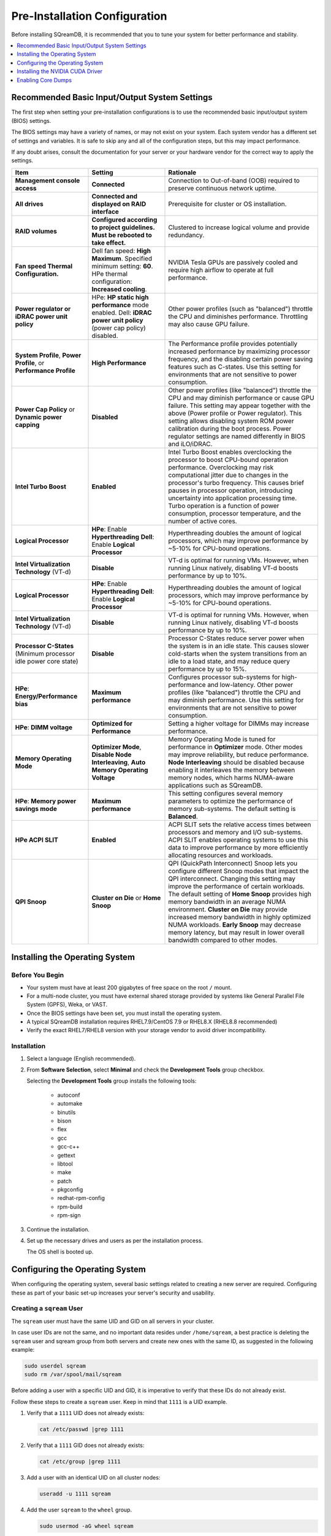 .. _recommended_pre-installation_configurations:

*********************************************
Pre-Installation Configuration
*********************************************

Before installing SQreamDB, it is recommended that you to tune your system for better performance and stability.

.. contents:: 
   :local:
   :depth: 1

Recommended Basic Input/Output System Settings
===============================================

The first step when setting your pre-installation configurations is to use the recommended basic input/output system (BIOS) settings.

The BIOS settings may have a variety of names, or may not exist on your system. Each system vendor has a different set of settings and variables. It is safe to skip any and all of the configuration steps, but this may impact performance.

If any doubt arises, consult the documentation for your server or your hardware vendor for the correct way to apply the settings.

.. list-table::
   :widths: 25 25 50
   :header-rows: 1
   
   * - Item
     - Setting
     - Rationale
   * - **Management console access**
     - **Connected**
     - Connection to Out-of-band (OOB) required to preserve continuous network uptime.
   * - **All drives**
     - **Connected and displayed on RAID interface**
     - Prerequisite for cluster or OS installation.
   * - **RAID volumes**
     - **Configured according to project guidelines. Must be rebooted to take effect.**
     - Clustered to increase logical volume and provide redundancy.
   * - **Fan speed Thermal Configuration.**
     - Dell fan speed: **High Maximum**. Specified minimum setting: **60**. HPe thermal configuration: **Increased cooling**.
     - NVIDIA Tesla GPUs are passively cooled and require high airflow to operate at full performance.
   * - **Power regulator or iDRAC power unit policy**   
     - HPe: **HP static high performance** mode enabled. Dell: **iDRAC power unit policy** (power cap policy) disabled.
     - Other power profiles (such as "balanced") throttle the CPU and diminishes performance. Throttling may also cause GPU failure.   
   * - **System Profile**, **Power Profile**, or **Performance Profile**
     - **High Performance**
     - The Performance profile provides potentially increased performance by maximizing processor frequency, and the disabling certain power saving features such as C-states. Use this setting for environments that are not sensitive to power consumption.
   * - **Power Cap Policy** or **Dynamic power capping**
     - **Disabled**
     - Other power profiles (like "balanced") throttle the CPU and may diminish performance or cause GPU failure. This setting may appear together with the above (Power profile or Power regulator). This setting allows disabling system ROM power calibration during the boot process. Power regulator settings are named differently in BIOS and iLO/iDRAC.
   * - **Intel Turbo Boost**
     - **Enabled**
     - Intel Turbo Boost enables overclocking the processor to boost CPU-bound operation performance. Overclocking may risk computational jitter due to changes in the processor's turbo frequency. This causes brief pauses in processor operation, introducing uncertainty into application processing time. Turbo operation is a function of power consumption, processor temperature, and the number of active cores.
   * - **Logical Processor**
     - **HPe**: Enable **Hyperthreading** **Dell**: Enable **Logical Processor**
     - Hyperthreading doubles the amount of logical processors, which may improve performance by ~5-10% for CPU-bound operations.	 	 
   * - **Intel Virtualization Technology** (VT-d)
     - **Disable**
     - VT-d is optimal for running VMs. However, when running Linux natively, disabling VT-d boosts performance by up to 10%.	 
   * - **Logical Processor**
     - **HPe**: Enable **Hyperthreading** **Dell**: Enable **Logical Processor**
     - Hyperthreading doubles the amount of logical processors, which may improve performance by ~5-10% for CPU-bound operations.	 	 
   * - **Intel Virtualization Technology** (VT-d)
     - **Disable**
     - VT-d is optimal for running VMs. However, when running Linux natively, disabling VT-d boosts performance by up to 10%.	  
   * - **Processor C-States** (Minimum processor idle power core state)
     - **Disable** 
     - Processor C-States reduce server power when the system is in an idle state. This causes slower cold-starts when the system transitions from an idle to a load state, and may reduce query performance by up to 15%.	 	 
   * - **HPe**: **Energy/Performance bias**
     - **Maximum performance**
     - Configures processor sub-systems for high-performance and low-latency. Other power profiles (like "balanced") throttle the CPU and may diminish performance. Use this setting for environments that are not sensitive to power consumption.		 
   * - **HPe**: **DIMM voltage**
     - **Optimized for Performance**
     - Setting a higher voltage for DIMMs may increase performance.		 
   * - **Memory Operating Mode**
     - **Optimizer Mode**, **Disable Node Interleaving**, **Auto Memory Operating Voltage**
     - Memory Operating Mode is tuned for performance in **Optimizer** mode. Other modes may improve reliability, but reduce performance. **Node Interleaving** should be disabled because enabling it interleaves the memory between memory nodes, which harms NUMA-aware applications such as SQreamDB.	 
   * - **HPe**: **Memory power savings mode**
     - **Maximum performance**
     - This setting configures several memory parameters to optimize the performance of memory sub-systems. The default setting is **Balanced**.	 
   * - **HPe ACPI SLIT**
     - **Enabled**
     - ACPI SLIT sets the relative access times between processors and memory and I/O sub-systems. ACPI SLIT enables operating systems to use this data to improve performance by more efficiently allocating resources and workloads.	 
   * - **QPI Snoop**
     - **Cluster on Die** or **Home Snoop**
     - QPI (QuickPath Interconnect) Snoop lets you configure different Snoop modes that impact the QPI interconnect. Changing this setting may improve the performance of certain workloads. The default setting of **Home Snoop** provides high memory bandwidth in an average NUMA environment. **Cluster on Die** may provide increased memory bandwidth in highly optimized NUMA workloads. **Early Snoop** may decrease memory latency, but may result in lower overall bandwidth compared to other modes.
	 
Installing the Operating System
================================ 

Before You Begin
-------------------

* Your system must have at least 200 gigabytes of free space on the root ``/`` mount.

* For a multi-node cluster, you must have external shared storage provided by systems like General Parallel File System (GPFS), Weka, or VAST.

* Once the BIOS settings have been set, you must install the operating system.

* A typical SQreamDB installation requires RHEL7.9/CentOS 7.9 or RHEL8.X (RHEL8.8 recommended)

* Verify the exact RHEL7/RHEL8 version with your storage vendor to avoid driver incompatibility.

Installation
----------------

#. Select a language (English recommended).
#. From **Software Selection**, select **Minimal** and check the **Development Tools** group checkbox.

   Selecting the **Development Tools** group installs the following tools:

	* autoconf
	* automake
	* binutils
	* bison
	* flex
	* gcc
	* gcc-c++
	* gettext
	* libtool
	* make
	* patch
	* pkgconfig
	* redhat-rpm-config
	* rpm-build
	* rpm-sign

#. Continue the installation.
#. Set up the necessary drives and users as per the installation process.

   The OS shell is booted up.

Configuring the Operating System
==================================

When configuring the operating system, several basic settings related to creating a new server are required. Configuring these as part of your basic set-up increases your server's security and usability.

Creating a ``sqream`` User
----------------------------

The ``sqream`` user must have the same UID and GID on all servers in your cluster.

In case user IDs are not the same, and no important data resides under ``/home/sqream``, a best practice is deleting the ``sqream`` user and sqream group from both servers and create new ones with the same ID, as suggested in the following example:

.. code-block:: console

	sudo userdel sqream
	sudo rm /var/spool/mail/sqream
   
Before adding a user with a specific UID and GID, it is imperative to verify that these IDs do not already exist.

Follow these steps to create a ``sqream`` user. Keep in mind that ``1111`` is a UID example.
   
1. Verify that a ``1111`` UID does not already exists:  
   
   .. code-block:: console
   
      cat /etc/passwd |grep 1111
	  
2. Verify that a ``1111`` GID does not already exists:  
   
   .. code-block:: console
   
      cat /etc/group |grep 1111
   
3. Add a user with an identical UID on all cluster nodes:

   .. code-block:: console

      useradd -u 1111 sqream
   
4. Add the user ``sqream`` to the ``wheel`` group.

   .. code-block:: console

      sudo usermod -aG wheel sqream
   
   You can remove the ``sqream`` user from the ``wheel`` group when the installation and configuration are complete:

   .. code-block:: console

      passwd sqream
   
5. Log out and log back in as ``sqream``.

.. note:: If you deleted the ``sqream`` user and recreated it with different ID, to avoid permission errors, you must change its ownership to ``/home/sqream``.

6. Change the ``sqream`` user's ownership to ``/home/sqream``:

   .. code-block:: console

      sudo chown -R sqream:sqream /home/sqream
   
Setting Up A Locale
-----------------------

SQreamDB enables you to set up a locale. In this example, the locale used is your own location.

1. Set the language of the locale:

   .. code-block:: console

      $ sudo localectl set-locale LANG=en_US.UTF-8

2. Set the time stamp (time and date) of the locale:

   .. code-block:: console

      $ sudo timedatectl set-timezone Asia/Jerusalem

If needed, you can run the ``timedatectl list-timezones`` command to see your current time-zone.
  
   
Installing Required Software 
---------------------------------
   
**Installing EPEL Repository:**

**CentOS7/RHEL8**

.. code-block:: console

   $ sudo yum install epel-release  
   
**RHEL7**

.. code-block:: console

   $ sudo rpm -Uvh http://dl.fedoraproject.org/pub/epel/epel-release-latest-7.noarch.rpm

**RHEL8**   

.. code-block:: console

	$ sudo dnf install https://dl.fedoraproject.org/pub/epel/epel-release-latest-8.noarch.rpm

Do not miss the below step or you will fail to install some mandatory required packages later!

**Enabling Additional Red Hat Repositories:**

**RHEL7**

.. code-block:: console

	$ sudo subscription-manager repos --enable rhel-7-server-optional-rpms
	
**RHEL8**  

.. code-block:: console

	$ sudo subscription-manager repos --enable codeready-builder-for-rhel-8-x86_64-rpms
	$ sudo subscription-manager repos --enable rhel-8-for-x86_64-appstream-rpms
	$ sudo subscription-manager repos --enable rhel-8-for-x86_64-baseos-rpms

**Installing Required Packages:**

**RHEL7/CentOS7**

.. code-block:: console

	$ sudo yum install ntp pciutils monit zlib-devel openssl-devel kernel-devel-$(uname -r) kernel-headers-$(uname -r) gcc net-tools wget jq libffi-devel gdbm-devel tk-devel xz-devel sqlite-devel readline-devel bzip2-devel ncurses-devel zlib-devel

**RHEL8**

.. code-block:: console

	$ sudo dnf install chrony pciutils monit zlib-devel openssl-devel kernel-devel-$(uname -r) kernel-headers-$(uname -r) gcc net-tools wget jq libffi-devel xz-devel ncurses-compat-libs libnsl gdbm-devel tk-devel sqlite-devel readline-devel texinfo 

**Installing Recommended Tools:**

**RHEL7/CentOS7**

.. code-block:: console

	$ sudo yum install bash-completion.noarch vim-enhanced vim-common net-tools iotop htop psmisc screen xfsprogs wget yum-utils deltarpm dos2unix

**RHEL8**

.. code-block:: console

	$ sudo dnf install bash-completion.noarch vim-enhanced vim-common net-tools iotop htop psmisc screen xfsprogs wget yum-utils dos2unix

**Installing Python:**

**For SQreamDb version 4.3 or older, install Python 3.6.7.**

1. Download the Python 3.6.7 source code tarball file from the following URL into the **/home/sqream** directory:

   .. code-block:: console

      $ wget https://www.python.org/ftp/python/3.6.7/Python-3.6.7.tar.xz
   
2. Extract the Python 3.6.7 source code into your current directory:

   .. code-block:: console

      $ tar -xf Python-3.6.7.tar.xz
   
3. Navigate to the Python 3.6.7 directory:

   .. code-block:: console

      $ cd Python-3.6.7
  
4. Run the **./configure** script:

   .. code-block:: console

      $ ./configure --enable-loadable-sqlite-extensions
   
5. Build the software:

   .. code-block:: console

      $ make -j30
  
6. Install the software:

   .. code-block:: console

      $ sudo make install
  
7. Verify that Python 3.6.7 has been installed:

   .. code-block:: console

      $ python3 --version
	  
**For SQreamDB version 4.4 or newer, install Python 3.9.13.**
  
1. Download the Python 3.9.13 source code tarball file from the following URL into the **/home/sqream** directory:

   .. code-block:: console

      $ wget https://www.python.org/ftp/python/3.9.13/Python-3.9.13.tar.xz
   
2. Extract the Python 3.9.13 source code into your current directory:

   .. code-block:: console

      $ tar -xf Python-3.9.13.tar.xz
   
3. Navigate to the Python 3.9.13 directory:

   .. code-block:: console

      $ cd Python-3.9.13
  
4. Run the **./configure** script:

   .. code-block:: console

      $ ./configure --enable-loadable-sqlite-extensions
   
5. Build the software:

   .. code-block:: console

      $ make -j30
  
6. Install the software:

   .. code-block:: console

      $ sudo make install
  
7. Verify that Python 3.9.13 has been installed:

   .. code-block:: console

      $ python3 --version
  
Installing NodeJS on CentOS 
--------------------------------

NodeJS required only In case when UI runs on the same server as SqreamDB
If not, skip this step.

1. Download the `setup_12.x file <https://rpm.nodesource.com/setup_12.x>`__ as a root user logged in shell:

   .. code-block:: console

      $ curl -sL https://rpm.nodesource.com/setup_12.x | sudo bash -
  
2. Clear the YUM cache and update the local metadata:

   .. code-block:: console

      $ sudo yum clean all && sudo yum makecache fast
  
3. Install the **node.js** file:

   .. code-block:: console

      $ sudo yum install -y nodejs
	  
4. Install npm and make it available for all users:

   .. code-block:: console

      $ sudo npm install pm2 -g
	  
Installing NodeJS Offline
-------------------------------

1. Download the NodeJS source code tarball file from the following URL into the **/home/sqream** directory:

   .. code-block:: console

      $ wget https://nodejs.org/dist/latest-v14.x/node-v14.21.3-linux-x64.tar.xz
	  
2. Move the node-v14.21.3-linux-x64 file to the */usr/local* directory.

   .. code-block:: console

      $ sudo mv  node-v14.21.3-linux-x64 /usr/local

3. Navigate to the */usr/bin/* directory:

   .. code-block:: console

      $ cd /usr/bin
	  
4. Create a symbolic link to the */local/node-v14.21.3-linux-x64/bin/node node* directory:

   .. code-block:: console

      $ sudo ln -s ../local/node-v14.21.3-linux-x64/bin/node node
	  
5. Create a symbolic link to the */local/node-v14.21.3-linux-x64/bin/npm npm* directory:

   .. code-block:: console

      $ sudo ln -s ../local/node-v14.21.3-linux-x64/bin/npm npm
	  
6. Create a symbolic link to the */local/node-v14.21.3-linux-x64/bin/npx npx* directory:

   .. code-block:: console

      $ sudo ln -s ../local/node-v14.21.3-linux-x64/bin/npx npx

7. Verify that the node versions for the above are correct:

   .. code-block:: console

      $ node --version
	  
8. To install the ``pm2`` process management:

   .. code-block:: console
   
       sudo npm install pm2 -g
	  
If sudo npm install pm2 -g fails, install pm2 offline:	  
	  
Installing the pm2 Service Offline
------------------------------------

1. On a machine with internet access, install the following:

   * nodejs
   * npm
   * pm2

2. Extract the pm2 module to the correct directory:   

   .. code-block:: console

      $ cd /usr/local/node-v14.21.3-linux-x64/lib/node_modules
      $ tar -czvf pm2_x86.tar.gz pm2

3. Copy the ``pm2_x86.tar.gz`` file to a server without access to the internet and extract it.

    ::

4. Move the ``pm2`` folder to the ``/usr/local/node-v14.21.3-linux-x64/lib/node_modules`` directory:

   .. code-block:: console

      $ sudo mv pm2 /usr/local/node-v14.21.3-linux-x64/lib/node_modules
	  
5. Navigate back to the ``/usr/bin`` directory:

   .. code-block:: console

      $ cd /usr/bin

6.  Create a symbolink to the ``pm2`` service:

   .. code-block:: console

      $ sudo ln -s /usr/local/node-v14.21.3-linux-x64/lib/node_modules/pm2/bin/pm2 pm2

7. Verify that installation was successful:

   .. code-block:: console

      $ pm2 list

  .. note:: The following step must be done as a ``sqream`` user, and not as a ``sudo`` user.

8.  Verify that the node version is correct:

   .. code-block:: console

      $ node -v
  
Configuring the Network Time Protocol
--------------------------------------
  
This Network Time Protocol (NTP) configuration is intended for use on systems running RHEL7 and CentOS7 exclusively.
  
1. Install the NTP file.

   .. code-block:: console

      $ sudo yum install ntp
  
2. Enable the **ntpd** program.

   .. code-block:: console

      $ sudo systemctl enable ntpd
  
3. Start the **ntdp** program.

   .. code-block:: console

      $ sudo systemctl start ntpd
  
4. Print a list of peers known to the server and a summary of their states.   
  
   .. code-block:: console

      $ sudo ntpq -p
	  
If you don't have internet access, see `Configure NTP Client to Synchronize with NTP Server <https://www.thegeekstuff.com/2014/06/linux-ntp-server-client/>`__.
  
Configuring the Network Time Protocol Server
--------------------------------------------

If your organization has a Network Time Protocol (NTP) server, configure it by adding records to ``/etc/ntpd.conf``, reloading the service, and checking that synchronization is enabled.

1. Output your NTP server address and append ``/etc/ntpd.conf`` to the output:

   .. code-block:: console

      $ echo -e "\nserver <your NTP server address>\n" | sudo tee -a /etc/ntp.conf

2. Restart the service:

   .. code-block:: console

      $ sudo systemctl restart ntpd

3. Check that synchronization is enabled:

   .. code-block:: console

      $ sudo timedatectl
  
   Checking that synchronization is enabled generates the following output:

   .. code-block:: console

      $ Local time: Sat 2019-10-12 17:26:13 EDT
     Universal time: Sat 2019-10-12 21:26:13 UTC
           RTC time: Sat 2019-10-12 21:26:13
          Time zone: America/New_York (EDT, -0400)
        NTP enabled: yes
    NTP synchronized: yes
    RTC in local TZ: no
         DST active: yes
    Last DST change: DST began at
                     Sun 2019-03-10 01:59:59 EST
                     Sun 2019-03-10 03:00:00 EDT
    Next DST change: DST ends (the clock jumps one hour backwards) at
                     Sun 2019-11-03 01:59:59 EDT
                     Sun 2019-11-03 01:00:00 EST 
					
Configuring Chrony for RHEL8 Only
----------------------------------

#. Start the Chrony service:

.. code-block:: console

	$ sudo systemctl start chronyd
	
#. Enable the Chrony service to start automatically at boot time:

.. code-block::

	$ sudo systemctl enable chronyd
	
#. Check the status of the Chrony service:

.. code-block::

	$ sudo systemctl status chronyd
		
Configuring the Server to Boot Without Linux the UI
----------------------------------------------------

We recommend that you configure your server to boot without a Linux GUI by running the following command:					 

.. code-block:: console

  $ sudo systemctl set-default multi-user.target	

Running this command activates the **NO-UI** server mode.

Configuring the Security Limits
--------------------------------

The security limits refer to the number of open files, processes, etc.

.. code-block:: console

  $ sudo bash

.. code-block:: console

  $ echo -e "sqream soft nproc 1000000\nsqream hard nproc 1000000\nsqream soft nofile 1000000\nsqream hard nofile 1000000\nroot soft nproc 1000000\nroot hard nproc 1000000\nroot soft nofile 1000000\nroot hard nofile 1000000\nsqream soft core unlimited\nsqream hard core unlimited" >> /etc/security/limits.conf
  
Configuring the Kernel Parameters
---------------------------------

1. Insert a new line after each kernel parameter:

   .. code-block:: console

      $ echo -e "vm.dirty_background_ratio = 5 \n vm.dirty_ratio = 10 \n vm.swappiness = 10 \n vm.vfs_cache_pressure = 200 \n vm.zone_reclaim_mode = 0 \n" >> /etc/sysctl.conf
  
2. Check the maximum value of the ``fs.file``. 

   .. code-block:: console

      $ sysctl -n fs.file-max

3. **Only** if the maximum value of the ``fs.file`` is smaller than ``2097152``, run the following command:

   .. code-block:: console

      $ echo "fs.file-max=2097152" >> /etc/sysctl.conf
   
4. Run the following command:

   .. code-block:: console

      $ sudo echo “net.ipv4.ip_forward = 1” >> /etc/sysctl.conf

5. Reboot your system:

   .. code-block:: console

      $ sudo reboot

Configuring the Firewall
--------------------------

The example in this section shows the open ports for four ``sqreamd`` sessions. If more than four are required, open the required ports as needed. Port 8080 in the example below is a new UI port.

Required ports:

8080 - UI port
443   - UI over HTTPS ( requires nginx installation )
3105 - SqreamDB metadataserver service
3108 - SqreamDB serverpicker service
3109 - SqreamDB serverpicker service over ssl
5000 - SqreamDB first worker default port
5100 - SqreamDB first worker over ssl default port
5001 - SqreamDB second worker default port
5101 - SqreamDB second worker over ssl default port

Same logic applies to all additional SQreamDB Worker ports.

1. Start the service and enable FirewallID on boot:

   .. code-block:: console

      $ systemctl start firewalld
  
2. Add the following ports to the permanent firewall:

   .. code-block:: console

      $ firewall-cmd --zone=public --permanent --add-port=8080/tcp
      $ firewall-cmd --zone=public --permanent --add-port=3105/tcp
      $ firewall-cmd --zone=public --permanent --add-port=3108/tcp
      $ firewall-cmd --zone=public --permanent --add-port=5000-5003/tcp
      $ firewall-cmd --zone=public --permanent --add-port=5100-5103/tcp
      $ firewall-cmd --permanent --list-all

3. Reload the firewall:

   .. code-block:: console

      $ firewall-cmd --reload

4. Enable FirewallID on boot:

   .. code-block:: console

      $ systemctl enable firewalld 

   If you do not need the firewall, you can disable it:
  
   .. code-block:: console

      $ sudo systemctl stop firewalld
      $ sudo systemctl disable firewalld  
  
Disabling SELinux
-------------------

Disabling SELinux is a recommended action.

1. Show the status of ``selinux``:

   .. code-block:: console

      $ sudo sestatus

2. If the output is not ``disabled``, edit the ``/etc/selinux/config`` file: 

   .. code-block:: console

      $ sudo vim /etc/selinux/config
  
3. Change ``SELINUX=enforcing`` to ``SELINUX=disabled``:
  
   The above changes will only take effect after rebooting the server.

   You can disable selinux immediately after rebooting the server by running the following command:

   .. code-block:: console

     $ sudo setenforce 0

Configuring the ``/etc/hosts`` File
------------------------------------

1. Edit the ``/etc/hosts`` file:

   .. code-block:: console

      $ sudo vim /etc/hosts

2. Call your local host:

   .. code-block:: console

      $ 127.0.0.1	localhost
      $ <server1 ip>	<server_name>
      $ <server2 ip>	<server_name>
   

Installing the NVIDIA CUDA Driver
==================================

After configuring your operating system, you must install the NVIDIA CUDA driver.

  .. warning:: If your Linux GUI runs on the server, it must be stopped before installing the CUDA drivers.

Before You Begin 
---------------------------

1. Verify that the NVIDIA card has been installed and is detected by the system:

   .. code-block:: console

      $ lspci | grep -i nvidia
  
2. Verify that ``gcc`` has been installed:

   .. code-block:: console

      $ gcc --version
  
3. If ``gcc`` has not been installed, install it for RHEL or CentOS:

     .. code-block:: console

        $ sudo yum install -y gcc

Updating the Kernel Headers  
-----------------------------

1. Update the kernel headers on RHEL or CentOS:

     .. code-block:: console

        $ sudo yum install kernel-devel-$(uname -r) kernel-headers-$(uname -r)
		  
2. Make sure kernel-devel and kernel-headers match installed kernel:
		  
     .. code-block:: console
	 
		$ uname -r
		$ rpm -qa |grep kernel-devel-$(uname -r)
		$ rpm -qa |grep kernel-headers-$(uname -r) 
		  		  
Disabling Nouveau  
------------------

Disable Nouveau, which is the default operating system driver.

1. Check if the Nouveau driver has been loaded:

   .. code-block:: console

      $ lsmod | grep nouveau

   If the Nouveau driver has been loaded, the command above generates output. If the Nouveau driver has not been loaded, you may skip step 2 and 3.

2. Blacklist the Nouveau driver to disable it:

   .. code-block:: console

      $ cat <<EOF | sudo tee /etc/modprobe.d/blacklist-nouveau.conf
        blacklist nouveau
        options nouveau modeset=0
        EOF 
 
3. Regenerate the kernel ``initramfs`` directory set:

  a. Modify the ``initramfs`` directory set:
  
     .. code-block:: console

        $ sudo dracut --force
	
  b. Reboot the server:

     .. code-block:: console

        $ sudo reboot

Installing the CUDA Driver
----------------------------
  
For A100 GPU and other A series GPUs, you must install the **CUDA 11.4.3 driver**.

For H100 GPU ( and other H series ) cuda minimum 11.8 should be installed!
For L40S GPU ( and other L series ) cuda minimum 12.0 should be installed!
Our current recommendation cuda 12.2.1

For questions related to which driver to install, contact `SqreamDB support <https://sqream.atlassian.net/servicedesk/customer/portal/2/group/8/create/26>`_.

.. contents:: 
   :local:
   :depth: 1

Installing the CUDA Driver from the Repository
^^^^^^^^^^^^^^^^^^^^^^^^^^^^^^^^^^^^^^^^^^^^^^^^

Installing the CUDA driver from the Repository is the recommended installation method.

1. Install the CUDA dependencies for one of the following operating systems:

   * For RHEL7:

     .. code-block:: console

        $ sudo rpm -Uvh http://dl.fedoraproject.org/pub/epel/epel-release-latest-7.noarch.rpm

   * For RHEL8:

     .. code-block:: console

        $ sudo dnf install https://dl.fedoraproject.org/pub/epel/epel-release-latest-8.noarch.rpm

   * For CentOS:

     .. code-block:: console

        $ sudo yum install epel-release
	
2. (Optional) Install the CUDA dependencies from the ``epel`` repository:

   .. code-block:: console

      $ sudo yum install dkms libvdpau

   Installing the CUDA depedendencies from the ``epel`` repository is only required for installing ``runfile``.

3. Download and install the required local repository:
		 
	* **CentOS7/RHEL7 CUDA 11.4.3 repository (INTEL) installation (Required for A-Series GPU models):**	 
		 
	  .. code-block:: console

		 $ wget https://developer.download.nvidia.com/compute/cuda/11.4.3/local_installers/cuda-repo-rhel7-11-4-local-11.4.3_470.82.01-1.x86_64.rpm
		 $ sudo yum localinstall cuda-repo-rhel7-11-4-local-11.4.3_470.82.01-1.x86_64.rpm
		 
	  .. code-block:: console
	  
		 $ sudo yum clean all
		 $ sudo yum -y install nvidia-driver-latest-dkms
		 
   * **RHEL8.6 CUDA 11.4.3 repository (INTEL) installation (Required for A-Series GPU models):**

	  .. code-block:: console
	  
		 $ wget https://developer.download.nvidia.com/compute/cuda/11.4.3/local_installers/cuda-repo-rhel8-11-4-local-11.4.3_470.82.01-1.x86_64.rpm
		 $ sudo dnf localinstall cuda-repo-rhel8-11-4-local-11.4.3_470.82.01-1.x86_64.rpm

   * **RHEL8.8 CUDA 12.2.1 repository ( INTEL ) installation ( Required for H/L Series GPU models ):**

	  .. code-block:: console
	  
		 $ wget https://developer.download.nvidia.com/compute/cuda/12.2.1/local_installers/cuda-repo-rhel8-12-2-local-12.2.1_535.86.10-1.x86_64.rpm
		 $ sudo dnf localinstall cuda-repo-rhel8-12-2-local-12.2.1_535.86.10-1.x86_64.rpm
		 
	  .. code-block:: console
	  
		 $ sudo dnf clean all
		 $ sudo dnf -y module install nvidia-driver:latest-dkms	  

Power9 with V100 GPUs supports only cuda 10.1 driver on RHEL7

   * **IBM Power9 - CUDA 10.1 for RHEL7:**

      .. code-block:: console

		$ wget https://developer.download.nvidia.com/compute/cuda/10.1/Prod/local_installers/cuda-repo-rhel7-10-1-local-10.1.243-418.87.00-1.0-1.ppc64le.rpm
		$ sudo yum localinstall cuda-repo-rhel7-10-1-local-10.1.243-418.87.00-1.0-1.ppc64le.rpm
	  
If you are installing the CUDA driver on IBM Power9, please follow the `NVIDIA documentation <https://docs.nvidia.com/cuda/cuda-installation-guide-linux/index.html#power9-setup>`_ for additionally required steps.
	  
Tuning Up NVIDIA Performance
^^^^^^^^^^^^^^^^^^^^^^^^^^^^^^^

The procedures in this section are relevant to Intel only.	
	
.. contents:: 
   :local:
   :depth: 1

To Tune Up NVIDIA Performance when Driver Installed from the Repository
~~~~~~~~~~~~~~~~~~~~~~~~~~~~~~~~~~~~~~~~~~~~~~~~~~~~~~~~~~~~~~~~~~~~~~~~~~~~~~~~~~
   
**To tune up NVIDIA performance when the driver was installed from the repository:**

1. Check the service status:

   .. code-block:: console

      $ sudo systemctl status nvidia-persistenced
		 
   If the service exists, it will be stopped be default.

2. Start the service:

   .. code-block:: console

      $ sudo systemctl start nvidia-persistenced
		 
3. Verify that no errors have occurred:

   .. code-block:: console

      $ sudo systemctl status nvidia-persistenced
		 
4. Enable the service to start up on boot:   

   .. code-block:: console

      $ sudo systemctl enable nvidia-persistenced
	  
5. For **H100/A100**, add the following lines:

   .. code-block:: console

      $ nvidia-persistenced
		 
   .. note::  The following are mandatory for IBM:
	  
              .. code-block:: console

                 $ sudo systemctl start nvidia-persistenced
                 $ sudo systemctl enable nvidia-persistenced
		 
6. Reboot the server and run the **NVIDIA System Management Interface (NVIDIA SMI)**:

   .. code-block:: console

      $ nvidia-smi
	  
.. note::  Setting up the NVIDIA POWER9 CUDA driver includes additional set-up requirements. The NVIDIA POWER9 CUDA driver will not function properly if the additional set-up requirements are not followed. See `POWER9 Setup <https://docs.nvidia.com/cuda/cuda-installation-guide-linux/index.html#power9-setup>`__ for the additional set-up requirements.
		
To Tune Up NVIDIA Performance when Driver Installed from the Runfile
~~~~~~~~~~~~~~~~~~~~~~~~~~~~~~~~~~~~~~~~~~~~~~~~~~~~~~~~~~~~~~~~~~~~~~~~~~~~~~~~

**To tune up NVIDIA performance when the driver was installed from the runfile:**		

1. Change the permissions on the **rc.local** file to **executable**:

     .. code-block:: console

        $ sudo chmod +x /etc/rc.local	  
	  
2. Edit the **/etc/yum.repos.d/cuda-10-1-local.repo** file:

     .. code-block:: console

        $ sudo vim /etc/rc.local		 
		 
3. Add the following lines:

   * **For H100/A100**:

      .. code-block:: console

         $ nvidia-persistenced

   * **For IBM (mandatory)**:
	  
      .. code-block:: console

         $ sudo systemctl start nvidia-persistenced
         $ sudo systemctl enable nvidia-persistenced
		   
   * **For K80**:
	  
      .. code-block:: console

         $ nvidia-persistenced
         $ nvidia-smi -pm 1
         $ nvidia-smi -acp 0
         $ nvidia-smi --auto-boost-permission=0
         $ nvidia-smi --auto-boost-default=0

4. Reboot the server and run the **NVIDIA System Management Interface (NVIDIA SMI)**:

   .. code-block:: console

      $ nvidia-smi
	  
.. note::  Setting up the NVIDIA POWER9 CUDA driver includes additional set-up requirements. The NVIDIA POWER9 CUDA driver will not function properly if the additional set-up requirements are not followed. See `POWER9 Setup <https://docs.nvidia.com/cuda/cuda-installation-guide-linux/index.html#power9-setup>`__ for the additional set-up requirements.

Disabling Automatic Bug Reporting Tools
^^^^^^^^^^^^^^^^^^^^^^^^^^^^^^^^^^^^^^^^^^

**To disable automatic bug reporting tools:**

1. Run the following **abort** commands:

   .. code-block:: console

      $ for i in abrt-ccpp.service abrtd.service abrt-oops.service abrt-pstoreoops.service abrt-vmcore.service abrt-xorg.service ; do sudo systemctl disable $i; sudo systemctl stop $i; done

The server is ready for the SQream software installation.

2. Run the following checks:

   a. Check the OS release:
   
      .. code-block:: console
	  
         $ cat /etc/os-release
	  
   b. Verify that a SQream user exists and has the same ID on all cluster member services:
   
      .. code-block:: console
	  
         $ id sqream
		 
   c. Verify that the storage is mounted:
   
      .. code-block:: console
	  
         $ mount
		 
   d. Verify that the driver has been installed correctly:
   
      .. code-block:: console
	  
         $ nvidia-smi
		 
   e. Check the maximum value of the **fs.file**: 

      .. code-block:: console

         $ sysctl -n fs.file-max
		 	 
   f. Run the following command as a SQream user:
		 
      .. code-block:: console

         $ ulimit -c -u -n	
		 
    The following shows the desired output:

    .. code-block:: console

       $ core file size (blocks, -c) unlimited
       $ max user processes (-u) 1000000
       $ open files (-n) 1000000
	  
Enabling Core Dumps
====================

After installing the NVIDIA CUDA driver, you can enable your core dumps. While this procedure is optional, SQreamDB recommends that core dumps be enabled. Note that the default ``abrt`` format is not ``gdb`` compatible, and that for SQreamDB to be able to analyze your core dumps, they must be ``gdb`` compatible.

.. contents:: 
   :local:
   :depth: 1

Checking the ``abrtd`` Status
----------------------------

1. Check if ``abrtd`` is running:

   .. code-block:: console

      $ sudo ps -ef |grep abrt

2. If **abrtd** is running, stop it:	  
	  
   .. code-block:: console

      $ sudo service abrtd stop
      $ sudo chkconfig abrt-ccpp off
      $ sudo chkconfig abrt-oops off
      $ sudo chkconfig abrt-vmcore off
      $ sudo chkconfig abrt-xorg off
      $ sudo chkconfig abrtd off

Setting the Limits
--------------------
	  
1. Set the limits:

   .. code-block:: console

      $ ulimit -c
	  
2. If the output is ``0``, add the following lines to the ``/etc/security/limits.conf`` file:	  
	  
   .. code-block:: console

      $ *          soft     core           unlimited
      $ *          hard     core           unlimited	  
	  
3. To apply the limit changes, log out and log back in.	

Creating the Core Dumps Directory
-----------------------------------

Because the core dump file may be the size of total RAM on the server, verify that you have sufficient disk space. In the example above, the core dump is configured to the ``/tmp/core_dumps`` directory. If necessary, replace path according to your own environment and disk space.

1. Make the ``/tmp/core_dumps`` directory:

   .. code-block:: console

      $ mkdir /tmp/core_dumps

2. Set the ownership of the ``/tmp/core_dumps`` directory:

   .. code-block:: console

      $ sudo chown sqream.sqream /tmp/core_dumps
  
3. Grant read, write, and execute permissions to all users:

   .. code-block:: console

      $ sudo chmod -R 777 /tmp/core_dumps
	 	  

Setting the Output Directory of the ``/etc/sysctl.conf`` File 
-------------------------------------------------------------

1. Open the ``/etc/sysctl.conf`` file in the Vim text editor:

   .. code-block:: console

      $ sudo vim /etc/sysctl.conf

2. Add the following to the bottom of the file:

   .. code-block:: console

      $ kernel.core_uses_pid = 1
      $ kernel.core_pattern = /tmp/core_dumps/core-%e-%s-%u-%g-%p-%t
      $ fs.suid_dumpable = 2

3. To apply the changes without rebooting the server, run the following:
	  
  .. code-block:: console

     $ sudo sysctl -p

4. Check that the core output directory points to the following:

  .. code-block:: console

     $ sudo cat /proc/sys/kernel/core_pattern
	  
  The following shows the correct generated output:
	  
  .. code-block:: console

     $ /tmp/core_dumps/core-%e-%s-%u-%g-%p-%t	  
	  
Verifying that the Core Dumps Work 
---------------------------------------------------	

You can verify that the core dumps work only after installing and running SQreamDB. This causes the server to crash and a new ``core.xxx`` file to be included in the folder that is written in ``/etc/sysctl.conf``.

1. Stop and restart all SQreamDB services.

    ::

2. Connect to SQreamDB with ClientCmd and run the following command:

  .. code-block:: console

     $ select abort_server();
   
Verify Your SQreamDb Installation
------------------------------------

.. code-block:: console

	cat /etc/os-release  #check OS release

	id sqream       #make sure sqream user exists and has same id on all cluster members servers.

	mount           #please verify that the storage is mounted

	nvidia-smi      #make sure driver is insalled properly

	sysctl -n fs.file-max   #should be more or equalto  2097152

	ulimit -c -u -n (run this command as user sqream)
	Desired output:
	core file size (blocks, -c) unlimited
	max user processes (-u) 1000000
	open files (-n) 1000000
   
Troubleshooting Core Dumping 
------------------------------

This section describes the troubleshooting procedure to be followed if all parameters have been configured correctly, but the cores have not been created.

1. Reboot the server.

    ::

2. Verify that you have folder permissions:

   .. code-block:: console

      $ sudo chmod -R 777 /tmp/core_dumps  
   
3. Verify that the limits have been set correctly:

   .. code-block:: console

      $ ulimit -c

   If all parameters have been configured correctly, the correct output is:

   .. code-block:: console

      $ core file size          (blocks, -c) unlimited
      $ open files                      (-n) 1000000	  

4. If all parameters have been configured correctly, but running ``ulimit -c`` outputs ``0``, run the following:

   .. code-block:: console

      $ sudo vim /etc/profile

5. Search for line and tag it with the ``hash`` symbol:

   .. code-block:: console

      $ ulimit -S -c 0 > /dev/null 2>&1

6. Log out and log back in.

    ::

7. Run the ``ulimit -c`` command:

   .. code-block:: console

      $ ulimit -c command	  

8. If the line is not found in ``/etc/profile`` directory, do the following:	  
	  
   a. Run the following command:

      .. code-block:: console

         $ sudo vim /etc/init.d/functions

   b. Search for the following:
   
      .. code-block:: console

         $ ulimit -S -c ${DAEMON_COREFILE_LIMIT:-0} >/dev/null 2>&1

   c. If the line is found, tag it with the ``hash`` symbol and reboot the server.
